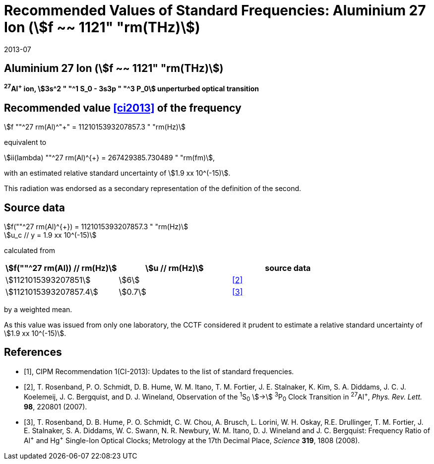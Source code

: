 = Recommended Values of Standard Frequencies: Aluminium 27 Ion (stem:[f ~~ 1121" "rm(THz)])
:appendix-id: 2
:partnumber: 2.4
:edition: 9
:copyright-year: 2019
:language: en
:docnumber: SI MEP M REC 1121THz
:title-appendix-en: Recommended values of standard frequencies for applications including the practical realization of the metre and secondary representations of the second
:title-appendix-fr: Valeurs recommandées des fréquences étalons destinées à la mise en pratique de la définition du mètre et aux représentations secondaires de la seconde
:title-part-en: Aluminium 27 Ion (stem:[f ~~ 1121" "rm(THz)])
:title-part-fr: Aluminium 27 Ion (stem:[f ~~ 1121" "rm(THz)])
:title-en: The International System of Units
:title-fr: Le système international d’unités
:doctype: mise-en-pratique
:committee-acronym: CCL-CCTF-WGFS
:committee-en: CCL-CCTF Frequency Standards Working Group
:si-aspect: m_c_deltanu
:docstage: in-force
:confirmed-date: 2013-06
:revdate: 2013-07
:docsubstage: 60
:imagesdir: images
:mn-document-class: bipm
:mn-output-extensions: xml,html,pdf,rxl
:local-cache-only:
:data-uri-image:

== Aluminium 27 Ion (stem:[f ~~ 1121" "rm(THz)])

*^27^Al^+^ ion, stem:[3s^2 " "^1 S_0 - 3s3p " "^3 P_0] unperturbed optical transition*

== Recommended value <<ci2013>> of the frequency

stem:[f ""^27 rm(Al)^"+" = 1121015393207857.3 " "rm(Hz)]

equivalent to

stem:[ii(lambda) ""^27 rm(Al)^{+} = 267429385.730489 " "rm(fm)],

with an estimated relative standard uncertainty of stem:[1.9 xx 10^(-15)].

This radiation was endorsed as a secondary representation of the
definition of the second.

== Source data

stem:[f(""^27 rm(Al)^{+}) = 1121015393207857.3 " "rm(Hz)] +
stem:[u_c // y = 1.9 xx 10^(-15)]

calculated from

[%unnumbered]
|===
h| stem:[f(""^27 rm(Al)) // rm(Hz)] h| stem:[u // rm(Hz)] h| source data

| stem:[1121015393207851] | stem:[6] | <<rosenband2007>>
| stem:[1121015393207857.4] | stem:[0.7] | <<rosenband2008>>
|===

by a weighted mean.

As this value was issued from only one laboratory, the CCTF considered it prudent to estimate a relative standard uncertainty of stem:[1.9 xx 10^(-15)].

[bibliography]
== References

* [[[ci2013,1]]], CIPM Recommendation 1(CI-2013): Updates to the list of standard frequencies.

* [[[rosenband2007,2]]], T. Rosenband, P. O. Schmidt, D. B. Hume, W. M. Itano, T. M. Fortier, J. E. Stalnaker, K. Kim, S. A. Diddams, J. C. J. Koelemeij, J. C. Bergquist, and D. J. Wineland, Observation of the ^1^S~0~ stem:[->] ^3^P~0~ Clock Transition in ^27^Al^+^, _Phys. Rev. Lett._ *98*, 220801 (2007).

* [[[rosenband2008,3]]], T. Rosenband, D. B. Hume, P. O. Schmidt, C. W. Chou, A. Brusch, L. Lorini, W. H. Oskay, R.E. Drullinger, T. M. Fortier, J. E. Stalnaker, S. A. Diddams, W. C. Swann, N. R. Newbury, W. M. Itano, D. J. Wineland and J. C. Bergquist: Frequency Ratio of Al^\+^ and Hg^+^ Single-Ion Optical Clocks; Metrology at the 17th Decimal Place, _Science_ *319*, 1808 (2008).
